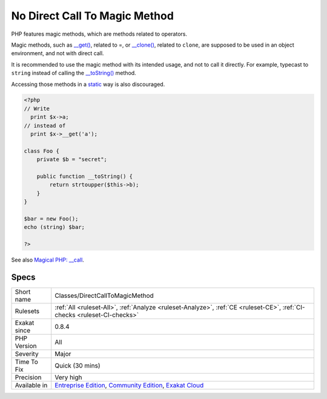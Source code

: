 .. _classes-directcalltomagicmethod:

.. _no-direct-call-to-magic-method:

No Direct Call To Magic Method
++++++++++++++++++++++++++++++

.. meta::
	:description:
		No Direct Call To Magic Method: PHP features magic methods, which are methods related to operators.
	:twitter:card: summary_large_image
	:twitter:site: @exakat
	:twitter:title: No Direct Call To Magic Method
	:twitter:description: No Direct Call To Magic Method: PHP features magic methods, which are methods related to operators
	:twitter:creator: @exakat
	:twitter:image:src: https://www.exakat.io/wp-content/uploads/2020/06/logo-exakat.png
	:og:image: https://www.exakat.io/wp-content/uploads/2020/06/logo-exakat.png
	:og:title: No Direct Call To Magic Method
	:og:type: article
	:og:description: PHP features magic methods, which are methods related to operators
	:og:url: https://exakat.readthedocs.io/en/latest/Reference/Rules/No Direct Call To Magic Method.html
	:og:locale: en
PHP features magic methods, which are methods related to operators.

Magic methods, such as `__get() <https://www.php.net/manual/en/language.oop5.magic.php>`_, related to =, or `__clone() <https://www.php.net/manual/en/language.oop5.magic.php>`_, related to ``clone``, are supposed to be used in an object environment, and not with direct call. 

It is recommended to use the magic method with its intended usage, and not to call it directly. For example, typecast to ``string`` instead of calling the `__toString() <https://www.php.net/manual/en/language.oop5.magic.php>`_ method.

Accessing those methods in a `static <https://www.php.net/manual/en/language.oop5.static.php>`_ way is also discouraged.

.. code-block:: php
   
   <?php
   // Write
     print $x->a;
   // instead of 
     print $x->__get('a'); 
   
   class Foo {
       private $b = "secret";
   
       public function __toString() {
           return strtoupper($this->b);
       }
   }
   
   $bar = new Foo();
   echo (string) $bar;
   
   ?>

See also `Magical PHP: __call <https://www.garfieldtech.com/blog/magical-php-call>`_.


Specs
_____

+--------------+-----------------------------------------------------------------------------------------------------------------------------------------------------------------------------------------+
| Short name   | Classes/DirectCallToMagicMethod                                                                                                                                                         |
+--------------+-----------------------------------------------------------------------------------------------------------------------------------------------------------------------------------------+
| Rulesets     | :ref:`All <ruleset-All>`, :ref:`Analyze <ruleset-Analyze>`, :ref:`CE <ruleset-CE>`, :ref:`CI-checks <ruleset-CI-checks>`                                                                |
+--------------+-----------------------------------------------------------------------------------------------------------------------------------------------------------------------------------------+
| Exakat since | 0.8.4                                                                                                                                                                                   |
+--------------+-----------------------------------------------------------------------------------------------------------------------------------------------------------------------------------------+
| PHP Version  | All                                                                                                                                                                                     |
+--------------+-----------------------------------------------------------------------------------------------------------------------------------------------------------------------------------------+
| Severity     | Major                                                                                                                                                                                   |
+--------------+-----------------------------------------------------------------------------------------------------------------------------------------------------------------------------------------+
| Time To Fix  | Quick (30 mins)                                                                                                                                                                         |
+--------------+-----------------------------------------------------------------------------------------------------------------------------------------------------------------------------------------+
| Precision    | Very high                                                                                                                                                                               |
+--------------+-----------------------------------------------------------------------------------------------------------------------------------------------------------------------------------------+
| Available in | `Entreprise Edition <https://www.exakat.io/entreprise-edition>`_, `Community Edition <https://www.exakat.io/community-edition>`_, `Exakat Cloud <https://www.exakat.io/exakat-cloud/>`_ |
+--------------+-----------------------------------------------------------------------------------------------------------------------------------------------------------------------------------------+


